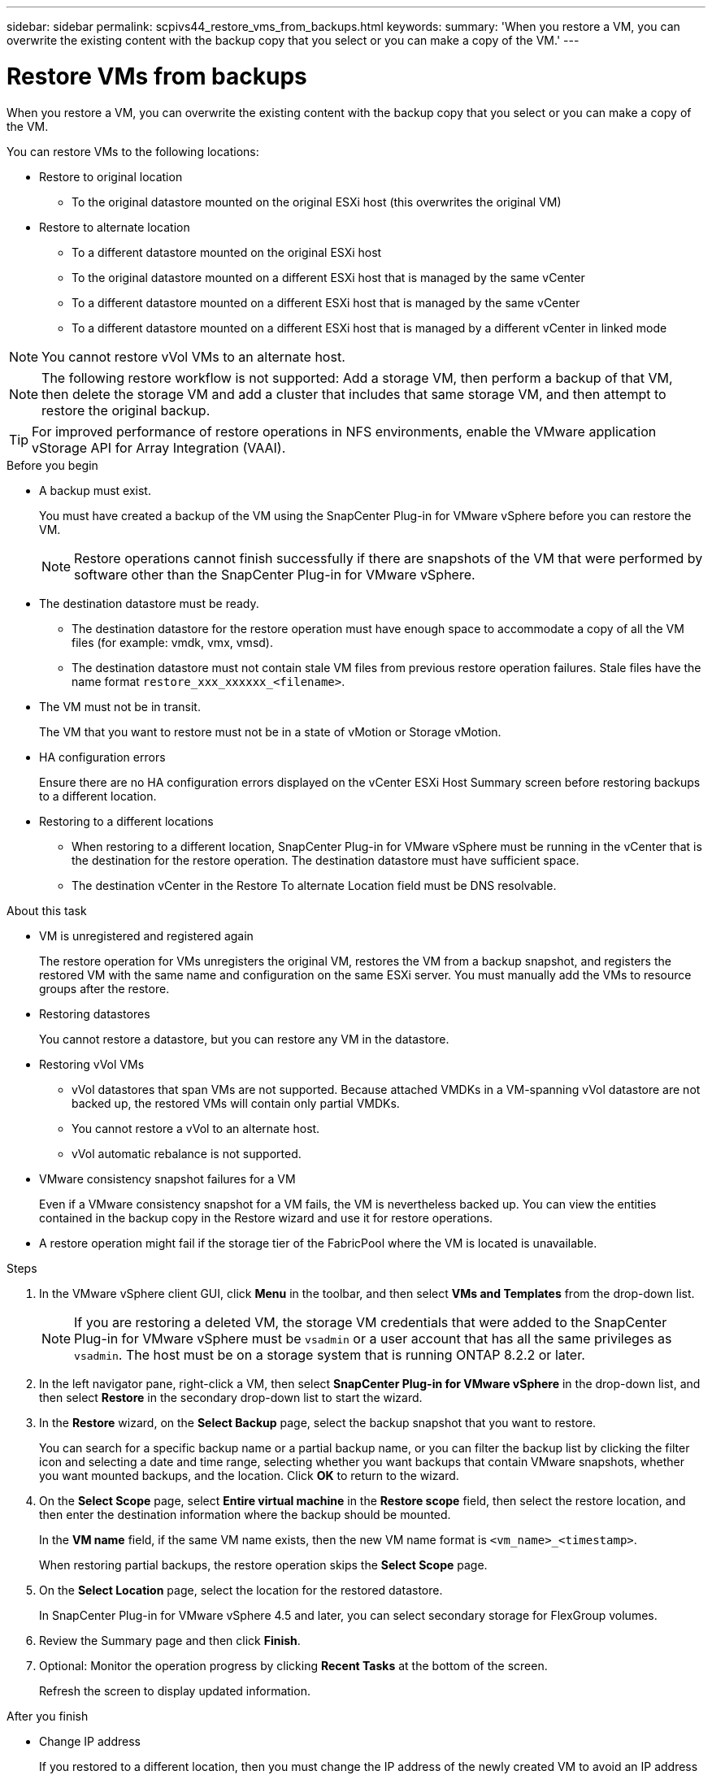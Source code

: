 ---
sidebar: sidebar
permalink: scpivs44_restore_vms_from_backups.html
keywords:
summary: 'When you restore a VM, you can overwrite the existing content with the backup copy that you select or you can make a copy of the VM.'
---

= Restore VMs from backups
:hardbreaks:
:nofooter:
:icons: font
:linkattrs:
:imagesdir: ./media/

//
// This file was created with NDAC Version 2.0 (August 17, 2020)


[.lead]
When you restore a VM, you can overwrite the existing content with the backup copy that you select or you can make a copy of the VM.

You can restore VMs to the following locations:

* Restore to original location

** To the original datastore mounted on the original ESXi host (this overwrites the original VM)

* Restore to alternate location
** To a different datastore mounted on the original ESXi host
** To the original datastore mounted on a different ESXi host that is managed by the same vCenter
** To a different datastore mounted on a different ESXi host that is managed by the same vCenter
** To a different datastore mounted on a different ESXi host that is managed by a different vCenter in linked mode

[NOTE]
You cannot restore vVol VMs to an alternate host.

[NOTE]
The following restore workflow is not supported: Add a storage VM, then perform a backup of that VM, then delete the storage VM and add a cluster that includes that same storage VM, and then attempt to restore the original backup.

[TIP]
For improved performance of restore operations in NFS environments, enable the VMware application vStorage API for Array Integration (VAAI).
//Burt 1377556 Mar2021 Ronya

.Before you begin

* A backup must exist.
+
You must have created a backup of the VM using the SnapCenter Plug-in for VMware vSphere before you can restore the VM.
+
[NOTE]
Restore operations cannot finish successfully if there are snapshots of the VM that were performed by software other than the SnapCenter Plug-in for VMware vSphere.

* The destination datastore must be ready.
+
** The destination datastore for the restore operation must have enough space to accommodate a copy of all the VM files (for example: vmdk, vmx, vmsd).
+
** The destination datastore must not contain stale VM files from previous restore operation failures. Stale files have the name format `restore_xxx_xxxxxx_<filename>`.

* The VM must not be in transit.
+
The VM that you want to restore must not be in a state of vMotion or Storage vMotion.

* HA configuration errors
+
Ensure there are no HA configuration errors displayed on the vCenter ESXi Host Summary screen before restoring backups to a different location.

* Restoring to a different locations
+
** When restoring to a different location, SnapCenter Plug-in for VMware vSphere must be running in the vCenter that is the destination for the restore operation. The destination datastore must have sufficient space.
//Burt 1382316 March 2021 Ronya
+
** The destination vCenter in the Restore To alternate Location field must be DNS resolvable.
//Burt 14881870 June 2022 Ronya

.About this task

* VM is unregistered and registered again
+
The restore operation for VMs unregisters the original VM, restores the VM from a backup snapshot, and registers the restored VM with the same name and configuration on the same ESXi server. You must manually add the VMs to resource groups after the restore.

* Restoring datastores
+
You cannot restore a datastore, but you can restore any VM in the datastore.

* Restoring vVol VMs
** vVol datastores that span VMs are not supported. Because attached VMDKs in a VM-spanning vVol datastore are not backed up, the restored VMs will contain only partial VMDKs.
** You cannot restore a vVol to an alternate host.
** vVol automatic rebalance is not supported.

* VMware consistency snapshot failures for a VM
+
Even if a VMware consistency snapshot for a VM fails, the VM is nevertheless backed up. You can view the entities contained in the backup copy in the Restore wizard and use it for restore operations.

* A restore operation might fail if the storage tier of the FabricPool where the VM is located is unavailable.

.Steps

. In the VMware vSphere client GUI, click *Menu* in the toolbar, and then select *VMs and Templates* from the drop-down list.
+
[NOTE]
If you are restoring a deleted VM, the storage VM credentials that were added to the SnapCenter Plug-in for VMware vSphere must be `vsadmin` or a user account that has all the same privileges as `vsadmin`. The host must be on a storage system that is running ONTAP 8.2.2 or later.

. In the left navigator pane, right-click a VM, then select *SnapCenter Plug-in for VMware vSphere* in the drop-down list, and then select *Restore* in the secondary drop-down list to start the wizard.
. In the *Restore* wizard, on the *Select Backup* page, select the backup snapshot that you want to restore.
+
You can search for a specific backup name or a partial backup name, or you can filter the backup list by clicking the filter icon and selecting a date and time range, selecting whether you want backups that contain VMware snapshots, whether you want mounted backups, and the location.  Click *OK* to return to the wizard.

. On the *Select Scope* page, select *Entire virtual machine* in the *Restore scope* field, then select the restore location, and then enter the destination information where the backup should be mounted.
+
In the *VM name* field, if the same VM name exists, then the new VM name format is `<vm_name>_<timestamp>`.
// Review comments from QA  Arpil2021  Ronya
+
When restoring partial backups, the restore operation skips the *Select Scope* page.
//Burt 1371420 March 2021  Ronya

. On the *Select Location* page, select the location for the restored datastore.
+
In SnapCenter Plug-in for VMware vSphere 4.5 and later, you can select secondary storage for FlexGroup volumes.

. Review the Summary page and then click *Finish*.
. Optional: Monitor the operation progress by clicking *Recent Tasks* at the bottom of the screen.
+
Refresh the screen to display updated information.

.After you finish

* Change IP address
+
If you restored to a different location, then you must change the IP address of the newly created VM to avoid an IP address conflict when static IP addresses are configured.

* Add restored VMs to resource groups
+
Although the VMs are restored, they are not automatically added to their former resource groups. Therefore, you must manually add the restored VMs to the appropriate resource groups.
